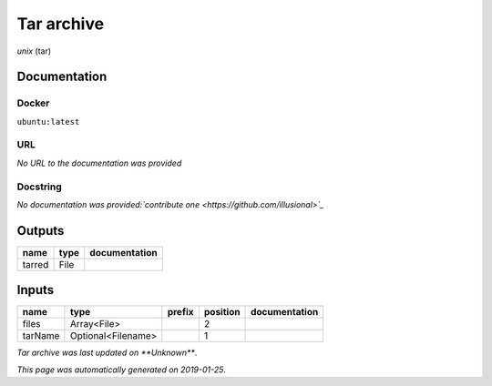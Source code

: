 
Tar archive
=================
*unix* (tar)

Documentation
-------------

Docker
******
``ubuntu:latest``

URL
******
*No URL to the documentation was provided*

Docstring
*********
*No documentation was provided:`contribute one <https://github.com/illusional>`_*

Outputs
-------
======  ======  ===============
name    type    documentation
======  ======  ===============
tarred  File
======  ======  ===============

Inputs
------
=======  ==================  ========  ==========  ===============
name     type                prefix      position  documentation
=======  ==================  ========  ==========  ===============
files    Array<File>                            2
tarName  Optional<Filename>                     1
=======  ==================  ========  ==========  ===============

*Tar archive was last updated on **Unknown***.

*This page was automatically generated on 2019-01-25*.
